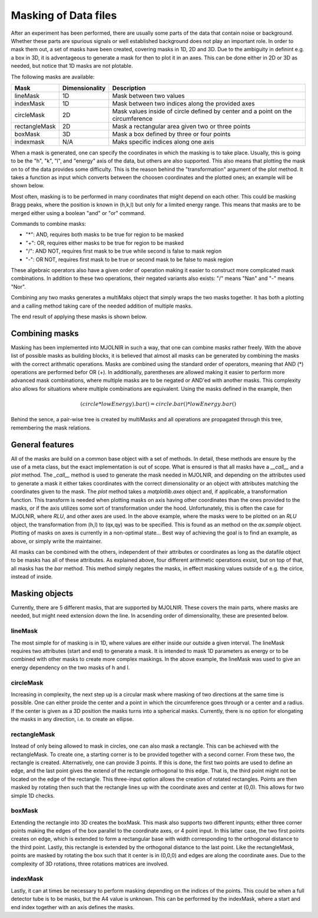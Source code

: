 Masking of Data files
^^^^^^^^^^^^^^^^^^^^^
After an experiment has been performed, there are usually some parts of the data that contain noise or background. Whether these parts are spurious signals or well established background does not play an important role. In order to mask them out, a set of masks have been created, covering masks in 1D, 2D and 3D. Due to the ambiguity in definint e.g. a box in 3D, it is adventageous to generate a mask for then to plot it in an axes. This can be done either in 2D or 3D as needed, but notice that 1D masks are not plotable. 

The following masks are available:

+---------------+----------------+---------------------------------------------------------------------------------+
| Mask          | Dimensionality | Description                                                                     |
+===============+================+=================================================================================+
| lineMask      |       1D       | Mask between two values                                                         |
+---------------+----------------+---------------------------------------------------------------------------------+
| indexMask     |       1D       | Mask between two indices along the provided axes                                |
+---------------+----------------+---------------------------------------------------------------------------------+
| circleMask    |       2D       | Mask values inside of circle defined by center and a point on the circumference |
+---------------+----------------+---------------------------------------------------------------------------------+
| rectangleMask |       2D       | Mask a rectangular area given two or three points                               |
+---------------+----------------+---------------------------------------------------------------------------------+
| boxMask       |       3D       | Mask a box defined by three or four points                                      |
+---------------+----------------+---------------------------------------------------------------------------------+
| indexmask     |       N/A      | Maks specific indices along one axis                                            |
+---------------+----------------+---------------------------------------------------------------------------------+

When a mask is generated, one can specify the coordinates in which the masking is to take place. Usually, this is going to be the "h", "k", "l", and "energy" axis of the data, but others are also supported. This also means that plotting the mask on to of the data provides some difficulty. This is the reason behind the "transformation" argument of the plot method. It takes a function as input which converts between the choosen coordinates and the plotted ones; an example will be shown below.

Most often, masking is to be performed in many coordinates that might depend on each other. This could be masking Bragg peaks, where the position is known in (h,k,l) but only for a limited energy range. This means that masks are to be merged either using a boolean "and" or "or" command.

Commands to combine masks: 

- "*": AND, requires both masks to be true for region to be masked
- "+": OR, requires either masks to be true for region to be masked
- "/": AND NOT, requires first mask to be true while second is false to mask region
- "-": OR NOT, requires first mask to be true or second mask to be false to mask region

These algebraic operators also have a given order of operation making it easier to construct more complicated mask combinations. In addition to these two operations, their negated variants also exists: "/" means "Nan" and "-" means "Nor". 

Combining any two masks generates a multiMaks object that simply wraps the two masks together. It has both a plotting and a calling method taking care of the needed addition of multiple masks.

.. code-block:: python
   :linenos:

   from MJOLNIR.Data import DataSet,Mask
   from MJOLNIR import _tools # Usefull tools useful across MJOLNIR 
   import numpy as np
   import matplotlib.pyplot as plt
   
   numbers = '494-500' # String of data numbers
   fileList = _tools.fileListGenerator(numbers,'/Path/To/Data/',2018) # Create file list from 2018 in specified folder
   
   ds = DataSet.DataSet(fileList)
   ds.convertDataFile()
   
   # Define circular mask at -1 0 0 in hkl with radius 0.25
   circle = Mask.circleMask(center=[-1,0],radiusPoint=[-1.25,0],coordinates=['h','l']) # only provide h,l
   # The circle mask is only to be on when energy is between 3.0 meV and 4.0 meV
   lowEnergy = Mask.lineMask(start=3.0,end=4.0,coordinates='energy')
   
   # Mask dispersion above -1 0 1 with a rectangle
   corner1 = np.array([-1.5,1.0]) # in h,l     (k=0.0)
   corner2 = np.array([-1.1,0.65]) # in h,l
   corner3 = np.array([-0.5,0.9]) # in h,l
   
   rectangle = Mask.rectangleMask(corner1,corner2,corner3,coordinates=['h','l'])
   # but only for energies not between 3.0 and 4.0, which is achieved by negating lowEnergy
   
   # the total mask then becomes
   mask = circle*lowEnergy+rectangle*lowEnergy.bar()
   
   # Apply the mask
   ds.mask = mask
   
   # Generate a 3d viewer
   view = ds.View3D(0.05,0.05,0.05)
   # it is started in the hkl plane, where we can also plot our masks.
   # However, the transformation used by view3D is from qx,qy to hkl, so the inverse
   # is to be provided. This is stored in
   trans = view.ax.sample.inv_tr
   
   mask.plot(view.ax,transformation=trans,zorder=20)
   
   # tune the colorbar
   view.caxis=(1e-8,5e-6)
   
   view.Energy_slider.set_val(10)
   view.ax.get_figure('figure0.png',format='png').savefig('/Path/To/Save/Folder/',format='png',dpi=300)
   view.Energy_slider.set_val(40)
   view.ax.get_figure('figure1.png',format='png').savefig('/Path/To/Save/Folder/',format='png',dpi=300)
   
   # Along the Q-E direction the masking looks differently
   QPoints = np.array([[-1.0,0.0,-1.0],
                   [-1.0,0.0,1.25]])
   Energies = np.concatenate(ds.energy,axis=0)
   EnergyBins = np.linspace(np.min(Energies),np.max(Energies),31)
   ax,*_ = ds.plotCutQELine(QPoints=QPoints, width=0.05, minPixel=0.05, \
               EnergyBins=EnergyBins)
   
   # Change the colorbar of the plot
   ax.set_clim(0,2e-5)
   
   ax.get_figure('figure2.png',format='png').savefig('/Path/To/Save/Folder/',format='png',dpi=300)
   

The end result of applying these masks is shown below.

|pic1| |pic2| |pic3| 

.. |pic1| image:: masking_10.png
   :width: 33%

.. |pic2| image:: masking_40.png
   :width: 33%

.. |pic3| image:: masking_QELine.png
   :width: 33%

Combining masks
###############

Masking has been implemented into MJOLNIR in such a way, that one can combine masks rather freely. With the above list of possible masks as building blocks, it is believed that almost all masks can be generated by combining the masks with the correct arithmatic operations. Masks are combined using the standard order of operators, meaning that AND (*) operations are performed befor OR (+). In additionally, parentheses are allowed making it easier to perform more advanced mask combinations, where multiple masks are to be negated or AND'ed with another masks. This complexity also allows for situations where multiple combinations are equivalent. Using the masks defined in the example, then 

.. math::

    (circle*lowEnergy).bar() = circle.bar()*lowEnergy.bar()

Behind the sence, a pair-wise tree is created by multiMasks and all operations are propagated through this tree, remembering the mask relations. 

General features
################

All of the masks are build on a common base object with a set of methods. In detail, these methods are ensure by the use of a meta class, but the exact implementation is out of scope. What is ensured is that all masks have a *__call__* and a *plot* method. The *_call__* method is used to generate the mask needed in MJOLNIR, and depending on the attributes used to generate a mask it either takes coordinates with the correct dimensionality or an object with attributes matching the coordinates given to the mask. The *plot* method takes a *matplotlib.axes* object and, if applicable, a transformation function. This transform is needed when plotting masks on axis having other coordinates than the ones provided to the masks, or if the axis utilizes some sort of transformation under the hood. Unfortunately, this is often the case for MJOLNIR, where *RLU*, and other axes are used. In the above example, where the masks were to be plotted on an *RLU* object, the transformation from (h,l) to (qx,qy) was to be specified. This is found as an method on the *ax.sample* object. Plotting of masks on axes is currently in a non-optimal state... Best way of achieving the goal is to find an example, as above, or simply write the maintainer.

All masks can be combined with the others, independent of their attributes or coordinates as long as the datafile object to be masks has all of these attributes. As explained above, four different arithmetic operations exsist, but on top of that, all masks has the *bar* method. This method simply negates the masks, in effect masking values outside of e.g. the cirlce, instead of inside.

Masking objects
###############

Currently, there are 5 different masks, that are supported by MJOLNIR. These covers the main parts, where masks are needed, but might need extension down the line. In acsending order of dimensionality, these are presented below.

lineMask
--------

The most simple for of masking is in 1D, where values are either inside our outside a given interval. The lineMask requires two attributes (start and end) to generate a mask. It is intended to mask 1D parameters as energy or to be combined with other masks to create more complex maskings. In the above example, the lineMask was used to give an energy dependency on the two masks of h and l.

circleMask
----------

Increasing in complexity, the next step up is a circular mask where masking of two directions at the same time is possible. One can either proide the center and a point in which the circumference goes through or a center and a radius. If the center is given as a 3D position the masks turns into a spherical masks. Currently, there is no option for elongating the masks in any direction, i.e. to create an ellipse.

rectangleMask
-------------

Instead of only being allowed to mask in circles, one can also mask a rectangle. This can be achieved with the rectangleMask.  To create one, a starting corner is to be provided together with a second corner. From these two, the rectangle is created. Alternatively, one can provide 3 points. If this is done, the first two points are used to define an edge, and the last point gives the extend of the rectangle orthogonal to this edge. That is, the third point might not be located on the edge of the rectangle. This three-input option allows the creation of rotated rectangles. Points are then masked by rotating then such that the rectangle lines up with the coordinate axes and center at (0,0). This allows for two simple 1D checks.

boxMask
-------

Extending the rectangle into 3D creates the boxMask. This mask also supports two different inpunts; either three corner points making the edges of the box parallel to the coordinate axes, or 4 point input. In this latter case, the two first points creates on edge, which is extended to form a rectangular base with width corresponding to the orthogonal distance to the third point. Lastly, this rectangle is extended by the orthogonal distance to the last point. Like the rectangleMask, points are masked by rotating the box such that it center is in (0,0,0) and edges are along the coordinate axes. Due to the complexity of 3D rotations, three rotations matrices are involved.

indexMask
---------

Lastly, it can at times be necessary to perform masking depending on the indices of the points. This could be when a full detector tube is to be masks, but the A4 value is unknown. This can be performed by the indexMask, where a start and end index together with an axis defines the masks.